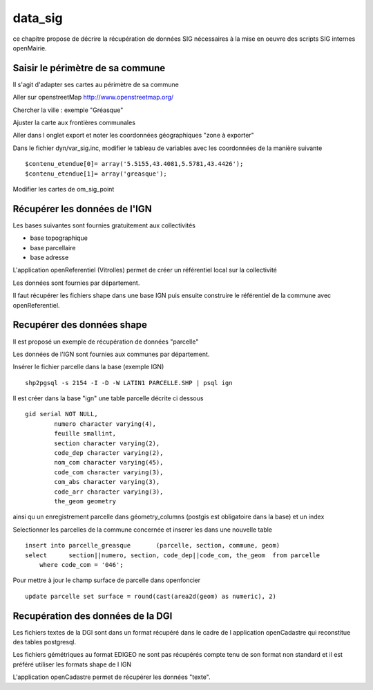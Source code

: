 .. _data_sig:

########
data_sig
########


ce chapitre propose de décrire la récupération de données SIG nécessaires à la mise en oeuvre
des scripts SIG internes openMairie.


=================================
Saisir le périmètre de sa commune
=================================

Il s'agit d'adapter ses cartes au périmètre de sa commune

Aller sur openstreetMap  http://www.openstreetmap.org/

Chercher la ville : exemple "Gréasque"

Ajuster la carte aux frontières communales

Aller dans l onglet export et noter les coordonnées géographiques "zone à exporter"

.. image:: ../_static/osm_export.png 

Dans le fichier dyn/var_sig.inc, modifier le tableau de variables avec les coordonnées
de la manière suivante ::

    $contenu_etendue[0]= array('5.5155,43.4081,5.5781,43.4426');
    $contenu_etendue[1]= array('greasque'); 

Modifier les cartes de om_sig_point

==============================
Récupérer les données de l'IGN
==============================

Les bases suivantes sont fournies gratuitement aux collectivités

- base topographique

- base parcellaire

- base adresse

L'application openReferentiel (Vitrolles) permet de créer un référentiel local sur la collectivité

Les données sont fournies par département.

Il faut récupérer les fichiers shape dans une base IGN puis ensuite construire le référentiel de la commune avec openReferentiel.

===========================
Recupérer des données shape
===========================

Il est proposé un exemple de récupération de données "parcelle" 

Les données de l'IGN sont fournies aux communes par département.

Insérer le fichier parcelle dans la base (exemple IGN) ::

    shp2pgsql -s 2154 -I -D -W LATIN1 PARCELLE.SHP | psql ign

Il est créer dans la base "ign" une table parcelle décrite ci dessous ::

        gid serial NOT NULL,
		numero character varying(4),
		feuille smallint,
		section character varying(2),
		code_dep character varying(2),
		nom_com character varying(45),
		code_com character varying(3),
		com_abs character varying(3),
		code_arr character varying(3),
		the_geom geometry

ainsi qu un enregistrement parcelle dans géometry_columns (postgis est obligatoire
dans la base) et un index

Selectionner les parcelles de la commune concernée et inserer les dans une nouvelle table ::

    insert into parcelle_greasque 	(parcelle, section, commune, geom)
    select 	section||numero, section, code_dep||code_com, the_geom 	from parcelle
        where code_com = '046';

Pour mettre à jour le champ surface de parcelle dans openfoncier ::

    update parcelle set surface = round(cast(area2d(geom) as numeric), 2)
    
==================================
Recupération des données de la DGI
==================================

Les fichiers textes de la DGI sont dans un format  récupéré dans le cadre
de l application openCadastre qui reconstitue des tables postgresql.

Les fichiers gémétriques au format EDIGEO ne sont pas récupérés compte tenu de son format non standard
et il est préféré utiliser les formats shape de l IGN

L'application openCadastre permet de récupérer les données "texte".


